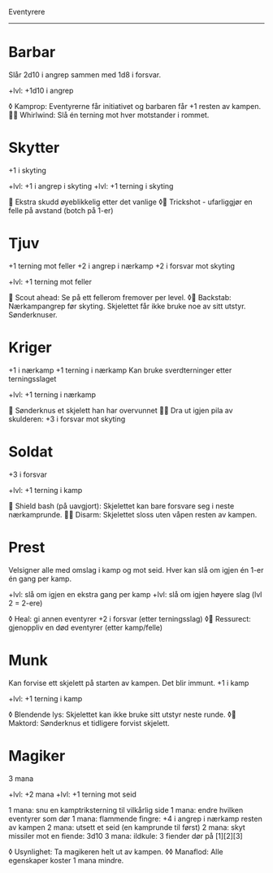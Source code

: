 Eventyrere
----------

* Barbar
  Slår 2d10 i angrep sammen med 1d8 i forsvar.

  +lvl: +1d10 i angrep

  ◊ Kamprop: Eventyrerne får initiativet og barbaren får +1 resten av kampen.
   Whirlwind: Slå én terning mot hver motstander i rommet.

* Skytter
  +1 i skyting

  +lvl: +1 i angrep i skyting
  +lvl: +1 terning i skyting

   Ekstra skudd øyeblikkelig etter det vanlige
  ◊ Trickshot - ufarliggjør en felle på avstand (botch på 1-er)

* Tjuv
  +1 terning mot feller
  +2 i angrep i nærkamp
  +2 i forsvar mot skyting

  +lvl: +1 terning mot feller

   Scout ahead: Se på ett fellerom fremover per level.
  ◊ Backstab: Nærkampangrep før skyting. Skjelettet får ikke bruke noe av sitt utstyr. Sønderknuser.

* Kriger
  +1 i nærkamp
  +1 terning i nærkamp
  Kan bruke sverdterninger etter terningsslaget

  +lvl: +1 terning i nærkamp

   Sønderknus et skjelett han har overvunnet
   Dra ut igjen pila av skulderen: +3 i forsvar mot skyting

* Soldat
  +3 i forsvar

  +lvl: +1 terning i kamp

   Shield bash (på uavgjort): Skjelettet kan bare forsvare seg i neste nærkamprunde.
   Disarm: Skjelettet sloss uten våpen resten av kampen.

* Prest
  Velsigner alle med omslag i kamp og mot seid.
  Hver kan slå om igjen én 1-er én gang per kamp.

  +lvl: slå om igjen en ekstra gang per kamp
  +lvl: slå om igjen høyere slag (lvl 2 = 2-ere)

  ◊ Heal: gi annen eventyrer +2 i forsvar (etter terningsslag)
  ◊ Ressurect: gjenoppliv en død eventyrer (etter kamp/felle)

* Munk
  Kan forvise ett skjelett på starten av kampen. Det blir immunt.
  +1 i kamp

  +lvl: +1 terning i kamp

  ◊ Blendende lys: Skjelettet kan ikke bruke sitt utstyr neste runde.
  ◊ Maktord: Sønderknus et tidligere forvist skjelett.

* Magiker
  3 mana

  +lvl: +2 mana
  +lvl: +1 terning mot seid

  1 mana: snu en kamptriksterning til vilkårlig side
  1 mana: endre hvilken eventyrer som dør
  1 mana: flammende fingre: +4 i angrep i nærkamp resten av kampen
  2 mana: utsett et seid (en kamprunde til først)
  2 mana: skyt missiler mot en fiende: 3d10
  3 mana: ildkule: 3 fiender dør på [1][2][3]

  ◊ Usynlighet: Ta magikeren helt ut av kampen.
  ◊◊ Manaflod: Alle egenskaper koster 1 mana mindre.
